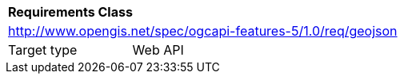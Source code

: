 [[rc_geojson]]
[cols="1,4",width="90%"]
|===
2+|*Requirements Class*
2+|http://www.opengis.net/spec/ogcapi-features-5/1.0/req/geojson
|Target type |Web API
|===
